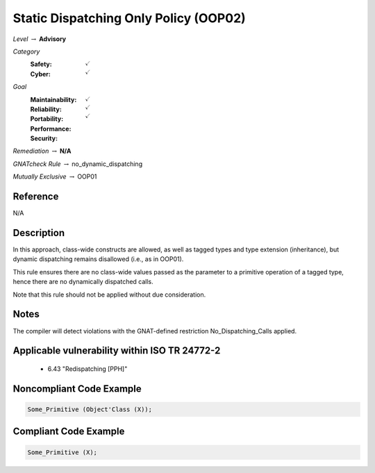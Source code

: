 ----------------------------------------
Static Dispatching Only Policy (OOP02)
----------------------------------------

*Level* :math:`\rightarrow` **Advisory**

*Category*
   :Safety: :math:`\checkmark`
   :Cyber: :math:`\checkmark`

*Goal*
   :Maintainability: :math:`\checkmark`
   :Reliability: :math:`\checkmark`
   :Portability: 
   :Performance: 
   :Security: :math:`\checkmark`

*Remediation* :math:`\rightarrow` **N/A**

*GNATcheck Rule* :math:`\rightarrow` no_dynamic_dispatching

*Mutually Exclusive* :math:`\rightarrow` OOP01

"""""""""""
Reference
"""""""""""

N/A

"""""""""""""
Description
"""""""""""""

In this approach, class-wide constructs are allowed, as well as tagged types and type extension (inheritance), but dynamic dispatching remains disallowed (i.e., as in OOP01).

This rule ensures there are no class-wide values passed as the parameter to a primitive operation of a tagged type, hence there are no dynamically dispatched calls.

Note that this rule should not be applied without due consideration.

"""""""
Notes
"""""""

The compiler will detect violations with the GNAT-defined restriction No_Dispatching_Calls applied. 
   
""""""""""""""""""""""""""""""""""""""""""""""""
Applicable vulnerability within ISO TR 24772-2 
""""""""""""""""""""""""""""""""""""""""""""""""
   
   * 6.43 "Redispatching [PPH]"
   
"""""""""""""""""""""""""""
Noncompliant Code Example
"""""""""""""""""""""""""""

.. code:: Ada

   Some_Primitive (Object'Class (X));

""""""""""""""""""""""""
Compliant Code Example
""""""""""""""""""""""""

.. code:: Ada

   Some_Primitive (X);
